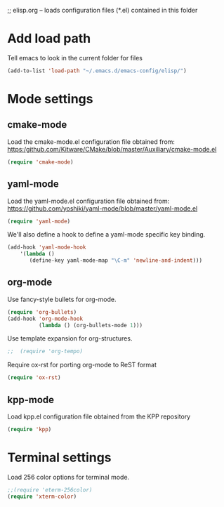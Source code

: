 ;; elisp.org -- loads configuration files (*.el) contained in this folder

* Add load path

Tell emacs to look in the current folder for files

#+BEGIN_SRC emacs-lisp
  (add-to-list 'load-path "~/.emacs.d/emacs-config/elisp/")
#+END_SRC


* Mode settings

** cmake-mode

Load the cmake-mode.el configuration file obtained from:
https:/github.com/Kitware/CMake/blob/master/Auxiliary/cmake-mode.el

#+BEGIN_SRC emacs-lisp
  (require 'cmake-mode)
#+END_SRC

** yaml-mode

Load the yaml-mode.el configuration file obtained from:
https://github.com/yoshiki/yaml-mode/blob/master/yaml-mode.el

#+BEGIN_SRC emacs-lisp
  (require 'yaml-mode)
#+END_SRC

We'll also define a hook to define a yaml-mode specific key binding.

#+BEGIN_SRC emacs-lisp
  (add-hook 'yaml-mode-hook
      '(lambda ()
         (define-key yaml-mode-map "\C-m" 'newline-and-indent)))
#+END_SRC

** org-mode

Use fancy-style bullets for org-mode.

#+BEGIN_SRC emacs-lisp
  (require 'org-bullets)
  (add-hook 'org-mode-hook
            (lambda () (org-bullets-mode 1)))
#+END_SRC

Use template expansion for org-structures.

#+BEGIN_SRC emacs-lisp
;;  (require 'org-tempo)
#+END_SRC

Require ox-rst for porting org-mode to ReST format

#+BEGIN_SRC emacs-lisp
  (require 'ox-rst)
#+END_SRC

** kpp-mode

Load kpp.el configuration file obtained from the KPP repository

#+BEGIN_SRC emacs-lisp
  (require 'kpp)
#+END_SRC


* Terminal settings

Load 256 color options for terminal mode.

#+BEGIN_SRC emacs-lisp
  ;;(require 'eterm-256color)
  (require 'xterm-color)
#+END_SRC

